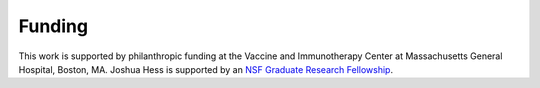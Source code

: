 Funding
=======

This work is supported by philanthropic funding at the
Vaccine and Immunotherapy Center at Massachusetts General Hospital, Boston, MA.
Joshua Hess is supported by an `NSF Graduate Research
Fellowship <https://nsfgrfp.org>`_.
